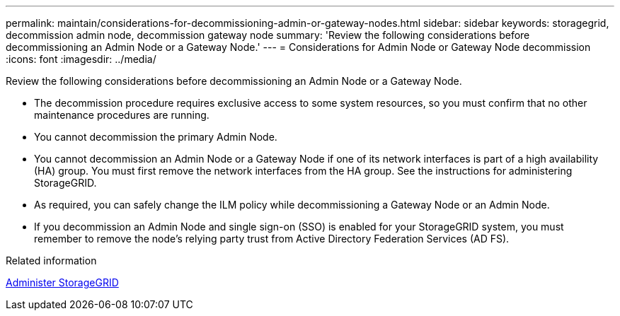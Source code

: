 ---
permalink: maintain/considerations-for-decommissioning-admin-or-gateway-nodes.html
sidebar: sidebar
keywords: storagegrid, decommission admin node, decommission gateway node
summary: 'Review the following considerations before decommissioning an Admin Node or a Gateway Node.'
---
= Considerations for Admin Node or Gateway Node decommission
:icons: font
:imagesdir: ../media/

[.lead]
Review the following considerations before decommissioning an Admin Node or a Gateway Node.

* The decommission procedure requires exclusive access to some system resources, so you must confirm that no other maintenance procedures are running.
* You cannot decommission the primary Admin Node.
* You cannot decommission an Admin Node or a Gateway Node if one of its network interfaces is part of a high availability (HA) group. You must first remove the network interfaces from the HA group. See the instructions for administering StorageGRID.
* As required, you can safely change the ILM policy while decommissioning a Gateway Node or an Admin Node.
* If you decommission an Admin Node and single sign-on (SSO) is enabled for your StorageGRID system, you must remember to remove the node's relying party trust from Active Directory Federation Services (AD FS).

.Related information

xref:../admin/index.adoc[Administer StorageGRID]
